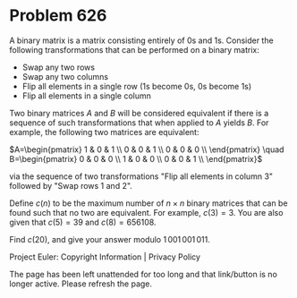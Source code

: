 *   Problem 626

   A binary matrix is a matrix consisting entirely of 0s and 1s. Consider the
   following transformations that can be performed on a binary matrix:

     * Swap any two rows
     * Swap any two columns
     * Flip all elements in a single row (1s become 0s, 0s become 1s)
     * Flip all elements in a single column

   Two binary matrices $A$ and $B$ will be considered equivalent if there is
   a sequence of such transformations that when applied to $A$ yields $B$.
   For example, the following two matrices are equivalent:

   $A=\begin{pmatrix} 1 & 0 & 1 \\ 0 & 0 & 1 \\ 0 & 0 & 0 \\ \end{pmatrix}
   \quad B=\begin{pmatrix} 0 & 0 & 0 \\ 1 & 0 & 0 \\ 0 & 0 & 1 \\
   \end{pmatrix}$

   via the sequence of two transformations "Flip all elements in column 3"
   followed by "Swap rows 1 and 2".

   Define $c(n)$ to be the maximum number of $n\times n$ binary matrices that
   can be found such that no two are equivalent. For example, $c(3)=3$. You
   are also given that $c(5)=39$ and $c(8)=656108$.

   Find $c(20)$, and give your answer modulo $1\,001\,001\,011$.

   Project Euler: Copyright Information | Privacy Policy

   The page has been left unattended for too long and that link/button is no
   longer active. Please refresh the page.
